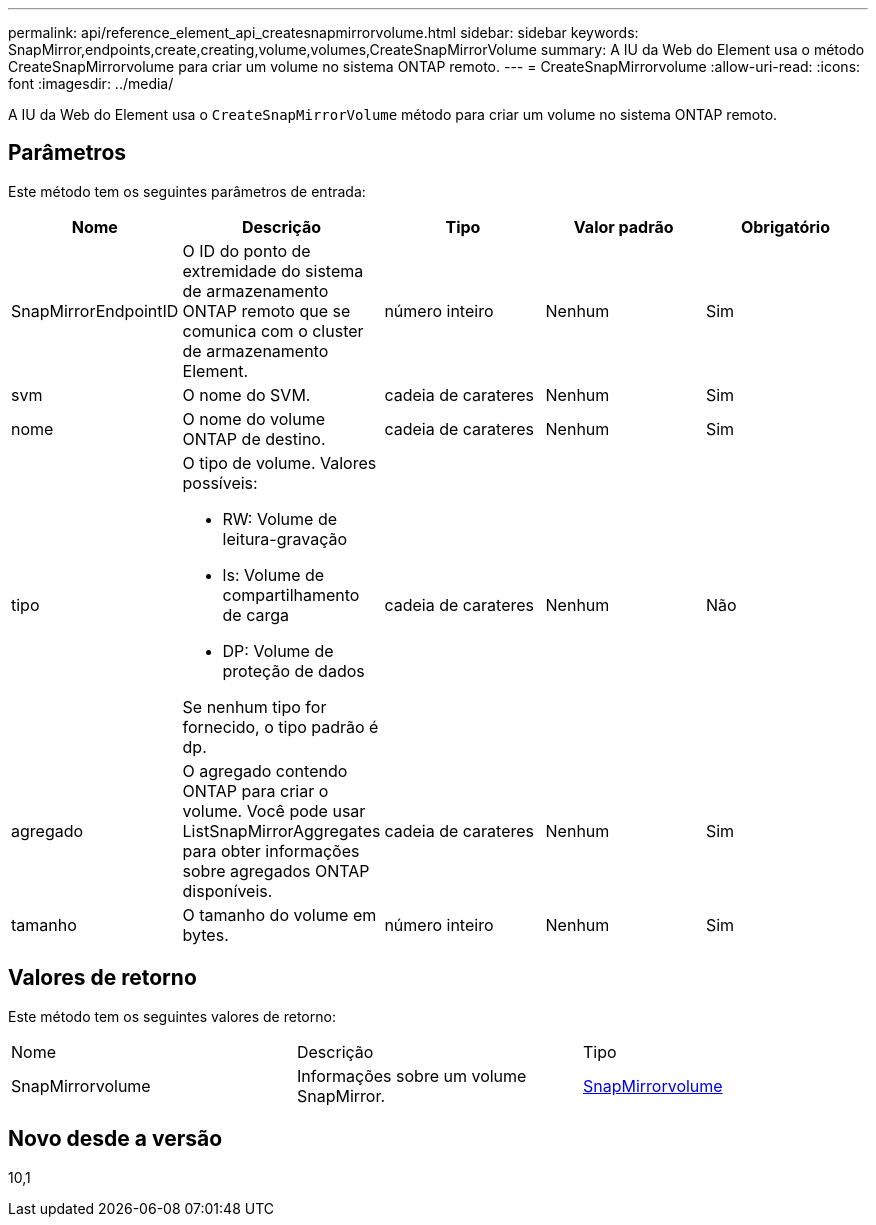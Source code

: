 ---
permalink: api/reference_element_api_createsnapmirrorvolume.html 
sidebar: sidebar 
keywords: SnapMirror,endpoints,create,creating,volume,volumes,CreateSnapMirrorVolume 
summary: A IU da Web do Element usa o método CreateSnapMirrorvolume para criar um volume no sistema ONTAP remoto. 
---
= CreateSnapMirrorvolume
:allow-uri-read: 
:icons: font
:imagesdir: ../media/


[role="lead"]
A IU da Web do Element usa o `CreateSnapMirrorVolume` método para criar um volume no sistema ONTAP remoto.



== Parâmetros

Este método tem os seguintes parâmetros de entrada:

|===
| Nome | Descrição | Tipo | Valor padrão | Obrigatório 


 a| 
SnapMirrorEndpointID
 a| 
O ID do ponto de extremidade do sistema de armazenamento ONTAP remoto que se comunica com o cluster de armazenamento Element.
 a| 
número inteiro
 a| 
Nenhum
 a| 
Sim



 a| 
svm
 a| 
O nome do SVM.
 a| 
cadeia de carateres
 a| 
Nenhum
 a| 
Sim



 a| 
nome
 a| 
O nome do volume ONTAP de destino.
 a| 
cadeia de carateres
 a| 
Nenhum
 a| 
Sim



 a| 
tipo
 a| 
O tipo de volume. Valores possíveis:

* RW: Volume de leitura-gravação
* ls: Volume de compartilhamento de carga
* DP: Volume de proteção de dados


Se nenhum tipo for fornecido, o tipo padrão é dp.
 a| 
cadeia de carateres
 a| 
Nenhum
 a| 
Não



 a| 
agregado
 a| 
O agregado contendo ONTAP para criar o volume. Você pode usar ListSnapMirrorAggregates para obter informações sobre agregados ONTAP disponíveis.
 a| 
cadeia de carateres
 a| 
Nenhum
 a| 
Sim



 a| 
tamanho
 a| 
O tamanho do volume em bytes.
 a| 
número inteiro
 a| 
Nenhum
 a| 
Sim

|===


== Valores de retorno

Este método tem os seguintes valores de retorno:

|===


| Nome | Descrição | Tipo 


 a| 
SnapMirrorvolume
 a| 
Informações sobre um volume SnapMirror.
 a| 
xref:reference_element_api_snapmirrorvolume.adoc[SnapMirrorvolume]

|===


== Novo desde a versão

10,1
